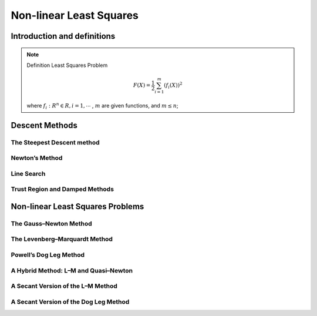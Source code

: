 .. highlight:: c++

.. default-domain:: cpp

=========================
Non-linear Least Squares
=========================

Introduction and definitions
-----------------------------

.. NOTE::

    Definition Least Squares Problem

    .. math::

        F(X) = \frac{1}{2} \sum_{i=1}^{m}(f_i(X))^{2}

    where :math:`f_i:R^{n} \in R, i = 1, \cdots` , 
    :math:`m` are given functions, and :math:`m \leq n`;
        


Descent Methods
-----------------

The Steepest Descent method
::::::::::::::::::::::::::::


Newton’s Method
:::::::::::::::

Line Search
:::::::::::


Trust Region and Damped Methods
:::::::::::::::::::::::::::::::

Non-linear Least Squares Problems
---------------------------------

The Gauss–Newton Method
::::::::::::::::::::::::


The Levenberg–Marquardt Method
:::::::::::::::::::::::::::::::

Powell’s Dog Leg Method
:::::::::::::::::::::::::::::::

A Hybrid Method: L–M and Quasi–Newton
::::::::::::::::::::::::::::::::::::::

A Secant Version of the L–M Method
:::::::::::::::::::::::::::::::::::

A Secant Version of the Dog Leg Method
::::::::::::::::::::::::::::::::::::::





